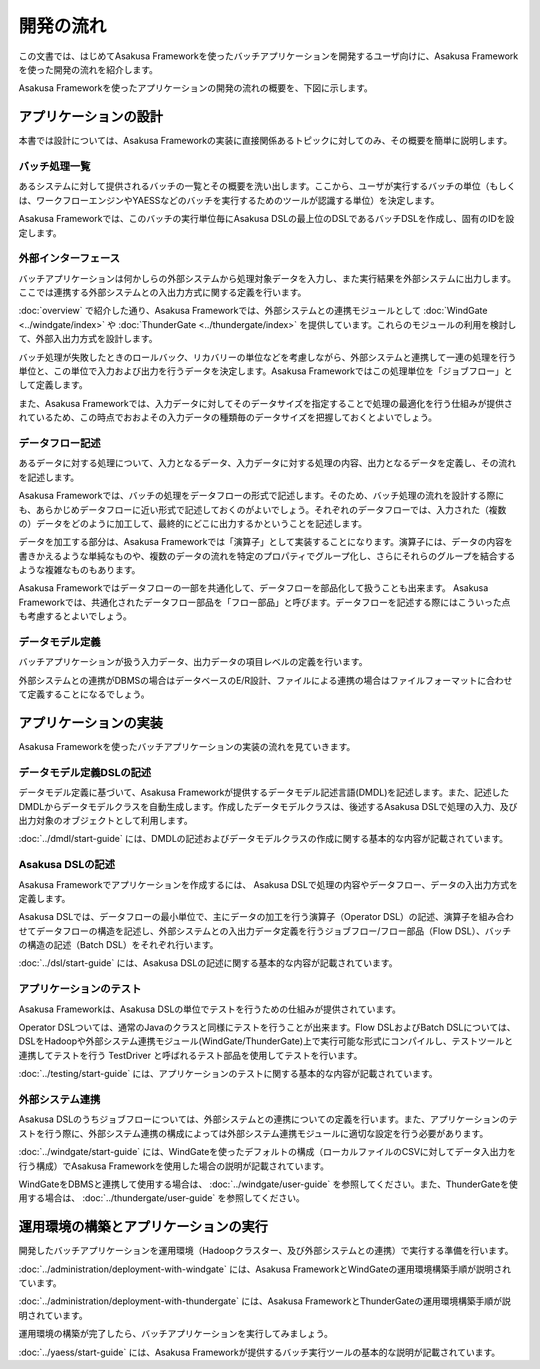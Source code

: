 ==========
開発の流れ
==========
この文書では、はじめてAsakusa Frameworkを使ったバッチアプリケーションを開発するユーザ向けに、Asakusa Frameworkを使った開発の流れを紹介します。

Asakusa Frameworkを使ったアプリケーションの開発の流れの概要を、下図に示します。

..  figure:: next-step-process.png

アプリケーションの設計
======================
本書では設計については、Asakusa Frameworkの実装に直接関係あるトピックに対してのみ、その概要を簡単に説明します。

バッチ処理一覧
--------------
あるシステムに対して提供されるバッチの一覧とその概要を洗い出します。ここから、ユーザが実行するバッチの単位（もしくは、ワークフローエンジンやYAESSなどのバッチを実行するためのツールが認識する単位）を決定します。

Asakusa Frameworkでは、このバッチの実行単位毎にAsakusa DSLの最上位のDSLであるバッチDSLを作成し、固有のIDを設定します。

外部インターフェース
--------------------
バッチアプリケーションは何かしらの外部システムから処理対象データを入力し、また実行結果を外部システムに出力します。ここでは連携する外部システムとの入出力方式に関する定義を行います。

:doc:`overview` で紹介した通り、Asakusa Frameworkでは、外部システムとの連携モジュールとして :doc:`WindGate <../windgate/index>` や :doc:`ThunderGate <../thundergate/index>` を提供しています。これらのモジュールの利用を検討して、外部入出力方式を設計します。

バッチ処理が失敗したときのロールバック、リカバリーの単位などを考慮しながら、外部システムと連携して一連の処理を行う単位と、この単位で入力および出力を行うデータを決定します。Asakusa Frameworkではこの処理単位を「ジョブフロー」として定義します。

また、Asakusa Frameworkでは、入力データに対してそのデータサイズを指定することで処理の最適化を行う仕組みが提供されているため、この時点でおおよその入力データの種類毎のデータサイズを把握しておくとよいでしょう。

データフロー記述
----------------
あるデータに対する処理について、入力となるデータ、入力データに対する処理の内容、出力となるデータを定義し、その流れを記述します。

Asakusa Frameworkでは、バッチの処理をデータフローの形式で記述します。そのため、バッチ処理の流れを設計する際にも、あらかじめデータフローに近い形式で記述しておくのがよいでしょう。それぞれのデータフローでは、入力された（複数の）データをどのように加工して、最終的にどこに出力するかということを記述します。

データを加工する部分は、Asakusa Frameworkでは「演算子」として実装することになります。演算子には、データの内容を書きかえるような単純なものや、複数のデータの流れを特定のプロパティでグループ化し、さらにそれらのグループを結合するような複雑なものもあります。

Asakusa Frameworkではデータフローの一部を共通化して、データフローを部品化して扱うことも出来ます。 Asakusa Frameworkでは、共通化されたデータフロー部品を「フロー部品」と呼びます。データフローを記述する際にはこういった点も考慮するとよいでしょう。

データモデル定義
----------------
バッチアプリケーションが扱う入力データ、出力データの項目レベルの定義を行います。

外部システムとの連携がDBMSの場合はデータベースのE/R設計、ファイルによる連携の場合はファイルフォーマットに合わせて定義することになるでしょう。

アプリケーションの実装
======================
Asakusa Frameworkを使ったバッチアプリケーションの実装の流れを見ていきます。

データモデル定義DSLの記述
-------------------------
データモデル定義に基づいて、Asakusa Frameworkが提供するデータモデル記述言語(DMDL)を記述します。また、記述したDMDLからデータモデルクラスを自動生成します。作成したデータモデルクラスは、後述するAsakusa DSLで処理の入力、及び出力対象のオブジェクトとして利用します。

:doc:`../dmdl/start-guide` には、DMDLの記述およびデータモデルクラスの作成に関する基本的な内容が記載されています。

Asakusa DSLの記述
-----------------
Asakusa Frameworkでアプリケーションを作成するには、 Asakusa DSLで処理の内容やデータフロー、データの入出力方式を定義します。

Asakusa DSLでは、データフローの最小単位で、主にデータの加工を行う演算子（Operator DSL）の記述、演算子を組み合わせてデータフローの構造を記述し、外部システムとの入出力データ定義を行うジョブフロー/フロー部品（Flow DSL）、バッチの構造の記述（Batch DSL）をそれぞれ行います。

:doc:`../dsl/start-guide` には、Asakusa DSLの記述に関する基本的な内容が記載されています。

アプリケーションのテスト
------------------------
Asakusa Frameworkは、Asakusa DSLの単位でテストを行うための仕組みが提供されています。

Operator DSLついては、通常のJavaのクラスと同様にテストを行うことが出来ます。Flow DSLおよびBatch DSLについては、DSLをHadoopや外部システム連携モジュール(WindGate/ThunderGate)上で実行可能な形式にコンパイルし、テストツールと連携してテストを行う TestDriver と呼ばれるテスト部品を使用してテストを行います。

:doc:`../testing/start-guide` には、アプリケーションのテストに関する基本的な内容が記載されています。

外部システム連携
----------------
Asakusa DSLのうちジョブフローについては、外部システムとの連携についての定義を行います。また、アプリケーションのテストを行う際に、外部システム連携の構成によっては外部システム連携モジュールに適切な設定を行う必要があります。

:doc:`../windgate/start-guide` には、WindGateを使ったデフォルトの構成（ローカルファイルのCSVに対してデータ入出力を行う構成）でAsakusa Frameworkを使用した場合の説明が記載されています。

WindGateをDBMSと連携して使用する場合は、 :doc:`../windgate/user-guide` を参照してください。また、ThunderGateを使用する場合は、 :doc:`../thundergate/user-guide` を参照してください。

運用環境の構築とアプリケーションの実行
======================================
開発したバッチアプリケーションを運用環境（Hadoopクラスター、及び外部システムとの連携）で実行する準備を行います。

:doc:`../administration/deployment-with-windgate` には、Asakusa FrameworkとWindGateの運用環境構築手順が説明されています。

:doc:`../administration/deployment-with-thundergate` には、Asakusa FrameworkとThunderGateの運用環境構築手順が説明されています。

運用環境の構築が完了したら、バッチアプリケーションを実行してみましょう。

:doc:`../yaess/start-guide` には、Asakusa Frameworkが提供するバッチ実行ツールの基本的な説明が記載されています。

